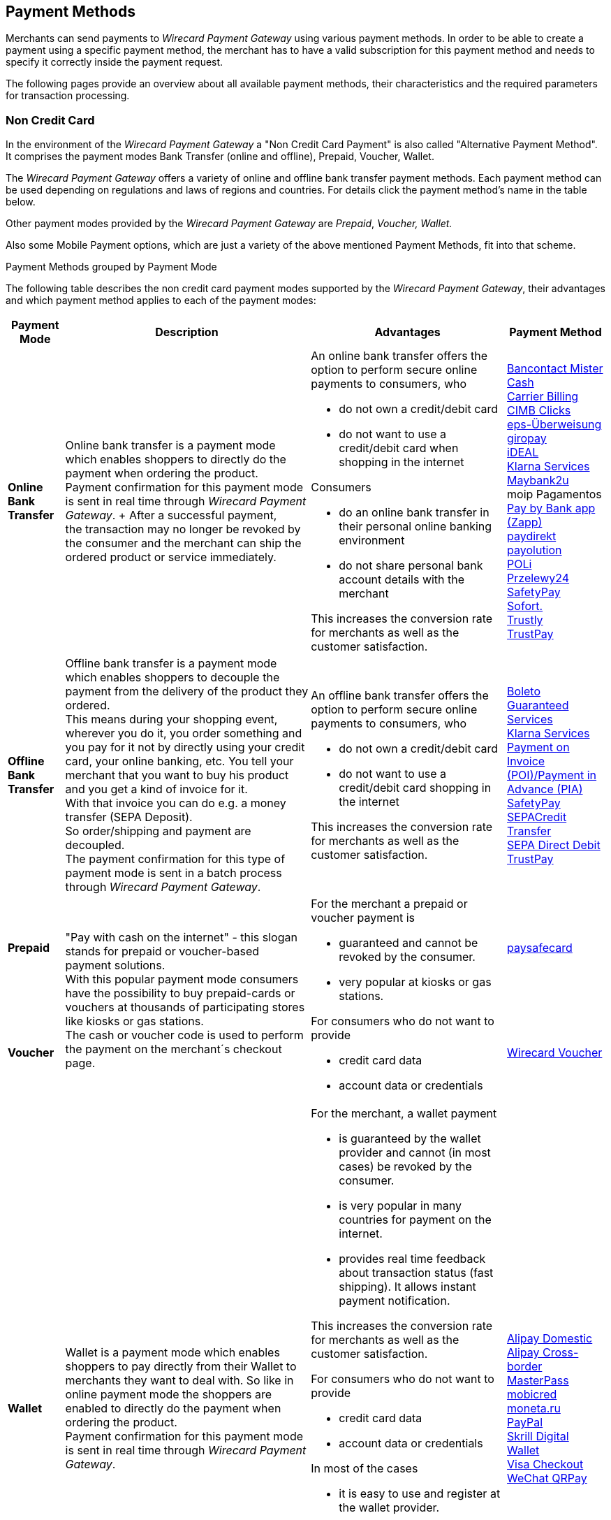 [#PaymentMethods]
== Payment Methods

Merchants can send payments to _Wirecard Payment Gateway_ using various
payment methods. In order to be able to create a payment using a
specific payment method, the merchant has to have a valid subscription
for this payment method and needs to specify it correctly inside the
payment request. 

The following pages provide an overview about all available payment
methods, their characteristics and the required parameters for
transaction processing.


[#PaymentMethods_NonCreditCard]
=== Non Credit Card

In the environment of the _Wirecard Payment Gateway_ a "Non Credit Card
Payment" is also called "Alternative Payment Method". It comprises the
payment modes Bank Transfer (online and offline), Prepaid, Voucher,
Wallet.

The _Wirecard Payment Gateway_ offers a variety of online and offline
bank transfer payment methods. Each payment method can be used depending
on regulations and laws of regions and countries. For details click the
payment method's name in the table below.

Other payment modes provided by the _Wirecard Payment Gateway_ are
_Prepaid_, _Voucher, Wallet._

Also some Mobile Payment options, which are just a variety of the above
mentioned Payment Methods, fit into that scheme.

.Payment Methods grouped by Payment Mode

The following table describes the non credit card payment modes
supported by the _Wirecard Payment Gateway_, their advantages and which
payment method applies to each of the payment modes:

[%autowidth]
[cols="s,a,a,a"]
|===
|Payment Mode |Description |Advantages |Payment Method

|[[PaymentMethods_PaymentMode_OnlineBankTransfer]]Online Bank Transfer
|Online bank transfer is a payment mode which enables shoppers to
directly do the payment when ordering the product. +
Payment confirmation for this payment mode is sent in real time through
_Wirecard Payment Gateway_. +
After a successful payment, the transaction may no longer be revoked by
the consumer and the merchant can ship the ordered product or service
immediately.
|An online bank transfer offers the option to perform secure online
payments to consumers, who

* do not own a credit/debit card
* do not want to use a credit/debit card when shopping in the internet

Consumers

* do an online bank transfer in their personal online banking
environment
* do not share personal bank account details with the merchant

This increases the conversion rate for merchants as well as the customer
satisfaction.
|<<BancontactMisterCash, Bancontact Mister Cash>> +
<<CarrierBilling, Carrier Billing>> +
<<CIMBClicks, CIMB Clicks>> +
<<eps, eps-Überweisung>> +
<<giropay, giropay>> +
<<ideal, iDEAL>> +
<<Klarna, Klarna Services>> +
<<Maybank2u, Maybank2u>> +
moip Pagamentos +
<<API_PaybyBankapp, Pay by Bank app (Zapp)>> +
<<paydirekt, paydirekt>> +
<<payolution, payolution>> +
<<POLi, POLi>> +
<<Przelewy24, Przelewy24>> +
<<SafetyPay, SafetyPay>> +
<<Sofort, Sofort.>> +
<<Trustly, Trustly>> +
<<TrustPay, TrustPay>> +
|[[PaymentMethods_PaymentMode_OfflineBankTransfer]]Offline Bank Transfer
|Offline bank transfer is a payment mode which enables shoppers to
decouple the payment from the delivery of the product they ordered. +
This means during your shopping event, wherever you do it, you order
something and you pay for it not by directly using your credit card,
your online banking, etc. You tell your merchant that you want to buy
his product and you get a kind of invoice for it. +
With that invoice you can do e.g. a money transfer (SEPA Deposit). +
So order/shipping and payment are decoupled. +
The payment confirmation for this type of payment mode is sent in a
batch process through _Wirecard Payment Gateway_.
|An offline bank transfer offers the option to perform secure online
payments to consumers, who

* do not own a credit/debit card
* do not want to use a credit/debit card shopping in the internet

This increases the conversion rate for merchants as well as the customer
satisfaction.
|<<Boleto, Boleto>> +
<<GuaranteedInvoiceandDirectDebit, Guaranteed Services>> +
<<Klarna, Klarna Services>> +
<<API_POIPIA, Payment on Invoice (POI)/Payment in Advance (PIA)>> +
<<SafetyPay, SafetyPay>> +
<<SEPACreditTransfer, SEPACredit Transfer>> +
<<SEPADirectDebit, SEPA Direct Debit>> +
<<TrustPay, TrustPay>>
|[[PaymentMethods_PaymentMode_Prepaid]]Prepaid
.2+|"Pay with cash on the internet" - this slogan stands for prepaid or
voucher-based payment solutions. +
With this popular payment mode consumers have the possibility to buy
prepaid-cards or vouchers at thousands of participating stores like
kiosks or gas stations. +
The cash or voucher code is used to perform the payment on the
merchant´s checkout page.
.2+|For the merchant a prepaid or voucher payment is

* guaranteed and cannot be revoked by the consumer.
* very popular at kiosks or gas stations.

For consumers who do not want to provide

* credit card data
* account data or credentials
|<<paysafecard, paysafecard>>
|[[PaymentMethods_PaymentMode_Voucher]]Voucher
|<<WirecardVoucher, Wirecard Voucher>>
|[[PaymentMethods_PaymentMode_Wallet]]Wallet
|Wallet is a payment mode which enables shoppers to pay directly from
their Wallet to merchants they want to deal with. So like in online
payment mode the shoppers are enabled to directly do the payment when
ordering the product. +
Payment confirmation for this payment mode is sent in real time through
_Wirecard Payment Gateway_.
|For the merchant, a wallet payment

* is guaranteed by the wallet provider and cannot (in most cases) be
revoked by the consumer.
* is very popular in many countries for payment on the internet.
* provides real time feedback about transaction status (fast shipping).
It allows instant payment notification.

This increases the conversion rate for merchants as well as the customer
satisfaction.

For consumers who do not want to provide

* credit card data
* account data or credentials

In most of the cases

* it is easy to use and register at the wallet provider.
* wallet can be linked to consumer accounts or credit cards for upload.
* wallet can be linked to local popular payment methods for upload.
* only username and password is necessary.
* products can be shipped immediately.
|<<API_AlipayDomestic, Alipay Domestic>> +
<<API_AlipayCrossBorder, Alipay Cross-border>> +
<<API_MasterPass, MasterPass>> +
<<mobicred, mobicred>> +
<<monetaRu, moneta.ru>> +
<<API_PaymentMethods_PayPal, PayPal>> +
<<SkrillDigitalWallet,Skrill Digital Wallet>> +
<<VISACheckout, Visa Checkout>> +
<<API_WeChatQRPay, WeChat QRPay>>
|[[PaymentMethods_PaymentMode_MobilePayment]]Mobile Payment
|Some payment methods are to be used purely on the smartphone (Paybox),
other payment methods offer mobile payment as an additional variant to
their traditional payment possibilities. Therefore it is not possible to
assign mobile payment to either "Credit/Debit Card" or "Non Credit Card
Payment". +
The usage of smartphones and tablets has massively assisted in the
development of mobile payments. Meanwhile, a wide-range of products
are available on the market, using different kinds of technologies.
_Wirecard Payment Gateway_ already supports several mobile payment
options.
|A mobile payment method is an attractive alternative to a consumer's
credit card. Some consumers enjoy the comfort to pay with a mobile
device and charge the monthly telecommunication bill.
|<<paybox, paybox>> +
ApplePay
|===
